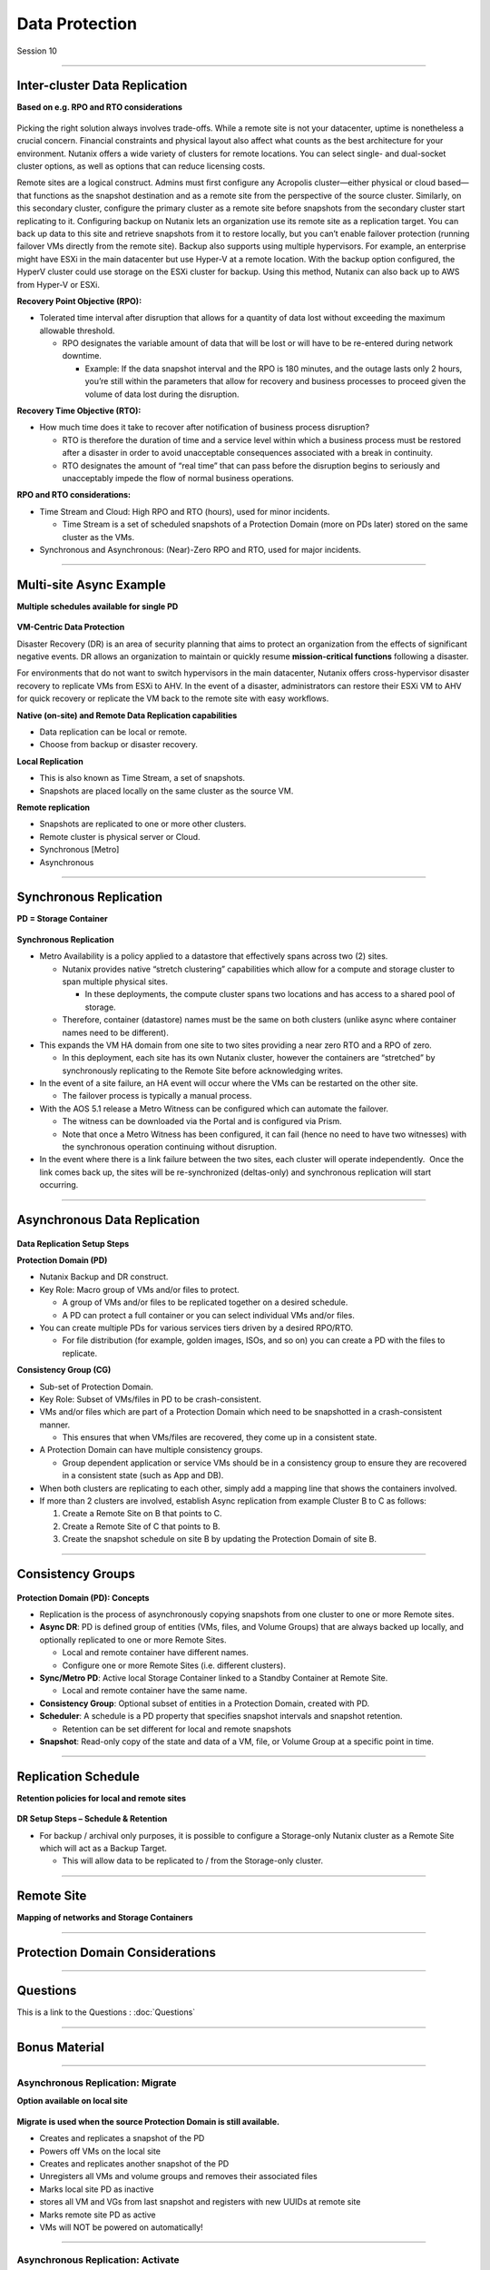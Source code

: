 .. Adding labels to the beginning of your lab is helpful for linking to the lab from other pages
.. _Data_Protection_1:

-----------------
Data Protection
-----------------

Session 10


-----------------------------------------------------

Inter-cluster Data Replication
++++++++++++++++++++++++++++++++

**Based on e.g. RPO and RTO considerations**

.. figure:: images/Inter-clusterDataReplication.png

Picking the right solution always involves trade-offs. While a remote site is not your datacenter, uptime is nonetheless a crucial concern. Financial constraints and physical layout also affect what counts as the best architecture for your environment. Nutanix offers a wide variety of clusters for remote locations. You can select single- and dual-socket cluster options, as well as options that can reduce licensing costs.

Remote sites are a logical construct. Admins must first configure any Acropolis cluster—either physical or cloud based—that functions as the snapshot destination and as a remote site from the perspective of the source cluster. Similarly, on this secondary cluster, configure the primary cluster as a remote site before snapshots from the secondary cluster start replicating to it. Configuring backup on Nutanix lets an organization use its remote site as a replication target. You can back up data to this site and retrieve snapshots from it to restore locally, but you can’t enable failover protection (running failover VMs directly from the remote site). Backup also supports using multiple hypervisors. For example, an enterprise might have ESXi in the main datacenter but use Hyper-V at a remote location. With the backup option configured, the HyperV cluster could use storage on the ESXi cluster for backup. Using this method, Nutanix can also back up to AWS from Hyper-V or ESXi.

**Recovery Point Objective (RPO):**

- Tolerated time interval after disruption that allows for a quantity of data lost without exceeding the maximum allowable threshold.

  - RPO designates the variable amount of data that will be lost or will have to be re-entered during network downtime.

    - Example: If the data snapshot interval and the RPO is 180 minutes, and the outage lasts only 2 hours, you’re still within the parameters that allow for recovery and business processes to proceed given the volume of data lost during the disruption.

**Recovery Time Objective (RTO):**

- How much time does it take to recover after notification of business process disruption?


  - RTO is therefore the duration of time and a service level within which a business process must be restored after a disaster in order to avoid unacceptable consequences associated with a break in continuity.

  - RTO designates the amount of “real time” that can pass before the disruption begins to seriously and unacceptably impede the flow of normal business operations.

**RPO and RTO considerations:**

- Time Stream and Cloud: High RPO and RTO (hours), used for minor incidents.

  - Time Stream is a set of scheduled snapshots of a Protection Domain (more on PDs later) stored on the same cluster as the VMs.
  
- Synchronous and Asynchronous: (Near)-Zero RPO and RTO, used for major incidents.


-----------------------------------------------------

Multi-site Async Example
++++++++++++++++++++++++++++++++

**Multiple schedules available for single PD**

.. figure:: images/Multi-siteAsyncExample.png


**VM-Centric Data Protection**

Disaster Recovery (DR) is an area of security planning that aims to protect an organization from the effects of significant negative events. 
DR allows an organization to maintain or quickly resume **mission-critical functions** following a disaster.

For environments that do not want to switch hypervisors in the main datacenter, Nutanix offers cross-hypervisor disaster recovery to replicate VMs from ESXi to AHV. In the event of a disaster, administrators can restore their ESXi VM to AHV for quick recovery or replicate the VM back to the remote site with easy workflows.

**Native (on-site) and Remote Data Replication capabilities**

- Data replication can be local or remote.
- Choose from backup or disaster recovery.

**Local Replication**

- This is also known as Time Stream, a set of snapshots.
- Snapshots are placed locally on the same cluster as the source VM.

**Remote replication**

- Snapshots are replicated to one or more other clusters.
- Remote cluster is physical server or Cloud.
- Synchronous [Metro]
- Asynchronous



-----------------------------------------------------

Synchronous Replication
++++++++++++++++++++++++++++++++

**PD = Storage Container**

.. figure:: images/SynchronousReplication.png

**Synchronous Replication**

- Metro Availability is a policy applied to a datastore that effectively spans across two (2) sites.

  - Nutanix provides native “stretch clustering” capabilities which allow for a compute and storage cluster to span multiple physical sites. 

    - In these deployments, the compute cluster spans two locations and has access to a shared pool of storage.

  - Therefore, container (datastore) names must be the same on both clusters (unlike async where container names need to be different).

- This expands the VM HA domain from one site to two sites providing a near zero RTO and a RPO of zero.

  - In this deployment, each site has its own Nutanix cluster, however the containers are “stretched” by synchronously replicating to the Remote Site before acknowledging writes.

- In the event of a site failure, an HA event will occur where the VMs can be restarted on the other site.

  - The failover process is typically a manual process.

- With the AOS 5.1 release a Metro Witness can be configured which can automate the failover.

  - The witness can be downloaded via the Portal and is configured via Prism.
  - Note that once a Metro Witness has been configured, it can fail (hence no need to have two witnesses) with the synchronous operation continuing without disruption.

- In the event where there is a link failure between the two sites, each cluster will operate independently.  Once the link comes back up, the sites will be re-synchronized (deltas-only) and synchronous replication will start occurring.



-----------------------------------------------------

Asynchronous Data Replication
++++++++++++++++++++++++++++++++


.. figure:: images/ASynchronousReplication.png



**Data Replication Setup Steps**

**Protection Domain (PD)** 

- Nutanix Backup and DR construct.
- Key Role: Macro group of VMs and/or files to protect.

  - A group of VMs and/or files to be replicated together on a desired schedule.  
  - A PD can protect a full container or you can select individual VMs and/or files.

- You can create multiple PDs for various services tiers driven by a desired RPO/RTO.

  - For file distribution (for example, golden images, ISOs, and so on) you can create a PD with the files to replicate.

**Consistency Group (CG)**

- Sub-set of Protection Domain.
- Key Role: Subset of VMs/files in PD to be crash-consistent.
- VMs and/or files which are part of a Protection Domain which need to be snapshotted in a crash-consistent manner.

  - This ensures that when VMs/files are recovered, they come up in a consistent state.

- A Protection Domain can have multiple consistency groups.

  - Group dependent application or service VMs should be in a consistency group to ensure they are recovered in a consistent state (such as App and DB).

- When both clusters are replicating to each other, simply add a mapping line that shows the containers involved. 
- If more than 2 clusters are involved, establish Async replication from example Cluster B to C as follows:

  1. Create a Remote Site on B that points to C.
  2. Create a Remote Site of C that points to B.
  3. Create the snapshot schedule on site B by updating the Protection Domain of site B.


-----------------------------------------------------

Consistency Groups
++++++++++++++++++++++++++++++++++


.. figure:: images/ConsistencyGroups.png

**Protection Domain (PD): Concepts**

- Replication is the process of asynchronously copying snapshots from one cluster to one or more Remote sites.
- **Async DR**: PD is defined group of entities (VMs, files, and Volume Groups) that are always backed up locally, and optionally replicated to one or more Remote Sites.

  - Local and remote container have different names.
  - Configure one or more Remote Sites (i.e. different clusters).

- **Sync/Metro PD**: Active local Storage Container linked to a Standby Container at Remote Site.

  - Local and remote container have the same name.

- **Consistency Group**: Optional subset of entities in a Protection Domain, created with PD.
- **Scheduler**: A schedule is a PD property that specifies snapshot intervals and snapshot retention.

  - Retention can be set different for local and remote snapshots

- **Snapshot**: Read-only copy of the state and data of a VM, file, or Volume Group at a specific point in time.


-----------------------------------------------------

Replication Schedule
++++++++++++++++++++++++++++++++++

**Retention policies for local and remote sites**

.. figure:: images/ReplicationSchedule.png

**DR Setup Steps – Schedule & Retention**

- For backup / archival only purposes, it is possible to configure a Storage-only Nutanix cluster as a Remote Site which will act as a Backup Target.

  - This will allow data to be replicated to / from the Storage-only cluster.



-----------------------------------------------------

Remote Site
++++++++++++++++++++++++++++++++++

**Mapping of networks and Storage Containers**

.. figure:: images/RemoteSite.png



-----------------------------------------------------

Protection Domain Considerations
++++++++++++++++++++++++++++++++++

.. figure:: images/ProtectionDomainConsiderations.png






-----------------------------------------------------

Questions
++++++++++++++++++++++

This is a link to the Questions : :doc:`Questions`


-----------------------------------------------------

Bonus Material
++++++++++++++++++++++

-----------------------------------------------------

Asynchronous Replication: Migrate 
!!!!!!!!!!!!!!!!!!!!!!!!!!!!!!!!!

**Option available on local site**

.. figure:: images/ASynchronousReplicationMigrate.png

**Migrate is used when the source Protection Domain is still available.**

- Creates and replicates a snapshot of the PD
- Powers off VMs on the local site
- Creates and replicates another snapshot of the PD
- Unregisters all VMs and volume groups and removes their associated files
- Marks local site PD as inactive
- stores all VM and VGs from last snapshot and registers with new UUIDs at remote site
- Marks remote site PD as active
- VMs will NOT be powered on automatically!




-----------------------------------------------------

Asynchronous Replication: Activate 
!!!!!!!!!!!!!!!!!!!!!!!!!!!!!!!!!!

**Option available on remote site**

.. figure:: images/ASynchronousReplicationActivate.png


**Activate is used in a failure situation**

- Last made and replicated snapshots will be used to restore VMs
- Registers the VMs and VGs on the recovery site
- Marks the failover site PD as active




-----------------------------------------------------

Remote & Branch Office (ROBO) Solution
!!!!!!!!!!!!!!!!!!!!!!!!!!!!!!!!!!!!!!!

.. figure:: images/ROBO.png


Nutanix offers the ability to use an NX-1155 appliance as a single-node backup target for an existing Nutanix cluster. Because this target has different resources than the original cluster, you primarily use it to provide backup for a small set of VMs. This utility gives SMB and ROBO customers a fully integrated backup option. 

**The following are best practices for using a single-node backup target:**

- All protection domains combined should be under 30 VMs.
- To speed up restores, limit the number of VMs in each protection domain.
- Limit backup retention to a three-month policy. We recommend seven daily, four weekly, and three monthly backups. 
- Map an NX-1155 to only one physical cluster. 
- Set the snapshot schedule to six hours or more. 
- Turn off deduplication.

**One- and two-node Clusters**

Nutanix one- and two-node clusters follow the same best practices as the single-node backup target because of limited resources on the NX-1175S nodes. The only difference for one- and two-node clusters is that all protection domains should have only five VMs per node

**One-Node Clusters**

One-node clusters are a perfect fit if you have low availability requirements and need strong overall management for multiple sites. One-node clusters provide resiliency against the loss of a hard drive while still offering great remote management. Nutanix supports one-node clusters with ESXi and AHV only.  Nutanix also offers the NX-1155 specifically as a backup target for remote sites using native Nutanix snapshots for replication.

**Two-Node Clusters**

Two-node clusters offer reliability for smaller sites that must be cost effective and run with tight margins. These clusters use a witness only in failure scenarios to coordinate rebuilding data and automatic upgrades. You can deploy the witness offsite up to 500 ms away for ROBO and 200ms when using Metro Availability. Multiple clusters can use the same witness for two-node and metro clusters. Nutanix supports two-node clusters with ESXi and AHV only.

**Three-Node Clusters**

Although a three-node system may cost more money up front, it is the gold standard for remote and branch offices. Three-node clusters provide excellent data protection by always committing two copies of your data, which means that your data is safe even during failures. Three-node clusters also rebuild your data within 60 seconds of a node going down. The Acropolis Distributed Storage Fabric (DSF) not only rebuilds the data on the downed node, it does so without any user intervention.

A self-healing Nutanix three-node cluster also obviates needless trips to remote sites. We recommend designing these systems with enough capacity to handle an entire node going down, which allows the loss of multiple hard drives, one at a time. Because there is no reliance on RAID, the cluster can lose and heal drives, one after the next, until available space runs out.




-----------------------------------------------------

NearSync
!!!!!!!!

**Recovery Point Objective: 1 minute**

.. figure:: images/NearSync.png


For every Light-weight Snapshot (LWS), the feature uses markers into the OpLog instead of creating a new vdisk for every snapshot like in Async DR. 

These changes are known as lightweight snapshots and they are replicated to the remote cluster on a regular basis.

For all NearSync entities, every Write - whether sequential or random - goes through OpLog; no bypassing OpLog for larger block sizes or sequential writes as with regular async replication.

On a regular basis (hydration point), these changes (LWS) will be consolidated into a regular snapshot on the remote cluster.

LWS resides in the OPLOG which is carved out of the SSDs. Hydration removes LWS from the OPLOG and thus frees up SSD resources: operations log-based LWS never land on HDDs.

To configure NearSync, in the *Repeat every ## minutes* enter a desired number between 1 and 15 (both included) as the scheduled time interval.




-----------------------------------------------------

Cloud Connect
!!!!!!!!!!!!!

**Remote Site either physical cluster or Cloud**

.. figure:: images/CloudConnect.png


The Nutanix Cloud Connect feature enables you to configure Amazon Web Services (AWS) as a Remote Site for virtual machine backups.  The AWS Remote Site is a single-node cluster which creates an m1.xlarge EC2 instance. A bucket is created in AWS S3 that can store up to 30 TB of data

**The Nutanix Cloud Connect feature also enables you to configure Azure Virtual Machines (currently D3).**

- AWS = Amazon Web Services
- Cloud Connect is meant for backup/archive, not for running VMs.





-----------------------------------------------------

References
!!!!!!!!!!



.. figure:: images/DataProtection.png

`Data Protection <https://portal.nutanix.com/page/documents/solutions/details/?targetId=BP-2005_Data_Protection:BP-2005_Data_Protection>`_
""""""""""""""""""""""""""""""""""""""""""""""""""""""""""""""""""""""""""""""""""""""""""""""""""""""""""""""""""""""""""""""""""""""""""

-----------------------------------------------------

.. figure:: images/Failing.png

`Failing From one Site to Another <https://portal.nutanix.com/page/documents/details/?targetId=Advanced-Admin-AOS-v5_15:sto-site-failover-t.html>`_
"""""""""""""""""""""""""""""""""""""""""""""""""""""""""""""""""""""""""""""""""""""""""""""""""""""""""""""""""""""""""""""""""""""""""""""""""""

-----------------------------------------------------

.. figure:: images/DataProtectionandDisasterRecovery.png

`Data Protection and Disaster Recovery <https://www.nutanix.com/go/enterprise-cloud-data-protection-on-nutanix>`_
"""""""""""""""""""""""""""""""""""""""""""""""""""""""""""""""""""""""""""""""""""""""""""""""""""""""""""""""""

-----------------------------------------------------

.. figure:: images/DefinitiveGuidetoDataProtectionandDisasterRecovery.png

`Definitive Guide to Data Protection and Disaster Recovery <https://www.nutanix.com/go/the-definitive-guide-to-data-protection-and-disaster-recovery-on-enterprise-clouds>`_
""""""""""""""""""""""""""""""""""""""""""""""""""""""""""""""""""""""""""""""""""""""""""""""""""""""""""""""""""""""""""""""""""""""""""""""""""""""""""""""""""""""""""""


-----------------------------------------------------

.. figure:: images/RedundancyFactorvsReplicationFactor.png

`Redundancy Factor vs. Replication Factor <https://www.youtube.com/watch?v=tVPhl52thDY>`_
""""""""""""""""""""""""""""""""""""""""""""""""""""""""""""""""""""""""""""""""""""""""""""""""""""""""""""""""""""""""""""""""""""""""""""""""""""""""""""""""""


-----------------------------------------------------

.. figure:: images/DataProtectionforAHV.png

`Data Protection for AHV-Based VMs <https://www.nutanix.com/go/vm-data-protection-ahv>`_
""""""""""""""""""""""""""""""""""""""""""""""""""""""""""""""""""""""""""""""""""""""""""""""""""""""""""""""""""""""""""""""""""""""""""""""""""""""""""""""""""

